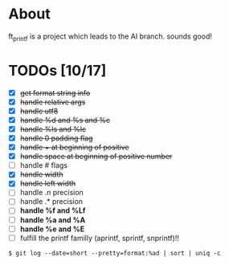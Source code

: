 * About

 ft_printf is a project which leads to the AI branch. sounds good!

* TODOs [10/17]

+ [X] +get format string info+
+ [X] +handle relative args+
+ [X] +handle utf8+
+ [X] +handle %d and %s and %c+
+ [X] +handle %ls and %lc+
+ [X] +handle 0 padding flag+
+ [X] +handle + at beginning of positive+
+ [X] +handle space at beginning of positive number+
+ [ ] handle # flags
+ [X] +handle width+
+ [X] +handle left width+
+ [ ] handle .n precision
+ [ ] handle .* precision
+ [ ] *handle %f and %Lf*
+ [ ] *handle %a and %A*
+ [ ] *handle %e and %E*
+ [ ] fulfill the printf familly (aprintf, sprintf, snprintf)!!

#+BEGIN_SRC shell
$ git log --date=short --pretty=format:%ad | sort | uniq -c
#+END_SRC
